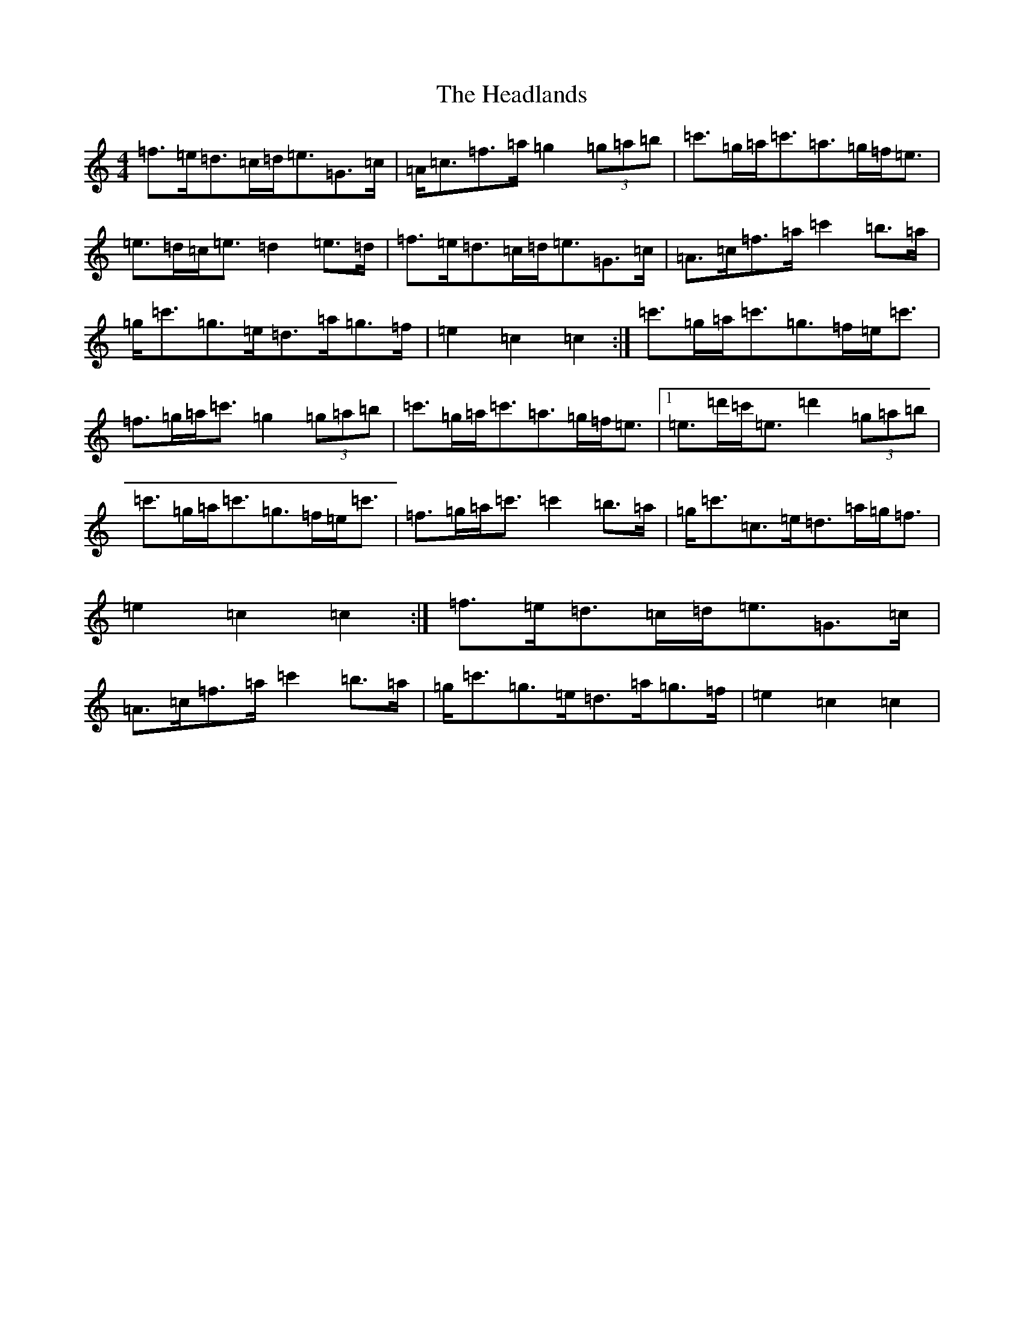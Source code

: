 X: 8874
T: Headlands, The
S: https://thesession.org/tunes/1950#setting15376
R: march
M:4/4
L:1/8
K: C Major
=f>=e=d>=c=d<=e=G>=c|=A<=c=f>=a=g2(3=g=a=b|=c'>=g=a<=c'=a>=g=f<=e|=e>=d=c<=e=d2=e>=d|=f>=e=d>=c=d<=e=G>=c|=A>=c=f>=a=c'2=b>=a|=g<=c'=g>=e=d>=a=g>=f|=e2=c2=c2:|=c'>=g=a<=c'=g>=f=e<=c'|=f>=g=a<=c'=g2(3=g=a=b|=c'>=g=a<=c'=a>=g=f<=e|1=e>=d'=c'<=e=d'2(3=g=a=b|=c'>=g=a<=c'=g>=f=e<=c'|=f>=g=a<=c'=c'2=b>=a|=g<=c'=c>=e=d>=a=g<=f|=e2=c2=c2:|=f>=e=d>=c=d<=e=G>=c|=A>=c=f>=a=c'2=b>=a|=g<=c'=g>=e=d>=a=g>=f|=e2=c2=c2|